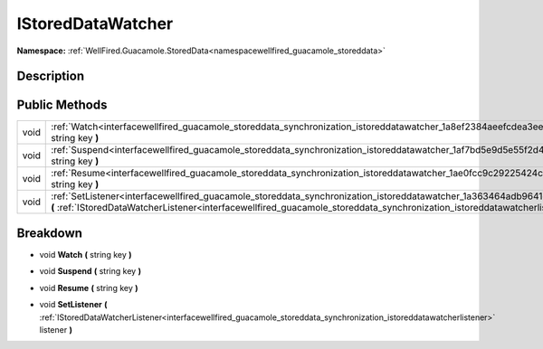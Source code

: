 .. _interfacewellfired_guacamole_storeddata_synchronization_istoreddatawatcher:

IStoredDataWatcher
===================

**Namespace:** :ref:`WellFired.Guacamole.StoredData<namespacewellfired_guacamole_storeddata>`

Description
------------



Public Methods
---------------

+-------------+-------------------------------------------------------------------------------------------------------------------------------------------------------------------------------------------------------------------------------------------------------------------------------+
|void         |:ref:`Watch<interfacewellfired_guacamole_storeddata_synchronization_istoreddatawatcher_1a8ef2384aeefcdea3ee47fab4db4102a9>` **(** string key **)**                                                                                                                             |
+-------------+-------------------------------------------------------------------------------------------------------------------------------------------------------------------------------------------------------------------------------------------------------------------------------+
|void         |:ref:`Suspend<interfacewellfired_guacamole_storeddata_synchronization_istoreddatawatcher_1af7bd5e9d5e55f2d474755a29ef3c4fec>` **(** string key **)**                                                                                                                           |
+-------------+-------------------------------------------------------------------------------------------------------------------------------------------------------------------------------------------------------------------------------------------------------------------------------+
|void         |:ref:`Resume<interfacewellfired_guacamole_storeddata_synchronization_istoreddatawatcher_1ae0fcc9c29225424c1c13145c71797c1c>` **(** string key **)**                                                                                                                            |
+-------------+-------------------------------------------------------------------------------------------------------------------------------------------------------------------------------------------------------------------------------------------------------------------------------+
|void         |:ref:`SetListener<interfacewellfired_guacamole_storeddata_synchronization_istoreddatawatcher_1a363464adb9641d71e5899364d0ec2ff1>` **(** :ref:`IStoredDataWatcherListener<interfacewellfired_guacamole_storeddata_synchronization_istoreddatawatcherlistener>` listener **)**   |
+-------------+-------------------------------------------------------------------------------------------------------------------------------------------------------------------------------------------------------------------------------------------------------------------------------+

Breakdown
----------

.. _interfacewellfired_guacamole_storeddata_synchronization_istoreddatawatcher_1a8ef2384aeefcdea3ee47fab4db4102a9:

- void **Watch** **(** string key **)**

.. _interfacewellfired_guacamole_storeddata_synchronization_istoreddatawatcher_1af7bd5e9d5e55f2d474755a29ef3c4fec:

- void **Suspend** **(** string key **)**

.. _interfacewellfired_guacamole_storeddata_synchronization_istoreddatawatcher_1ae0fcc9c29225424c1c13145c71797c1c:

- void **Resume** **(** string key **)**

.. _interfacewellfired_guacamole_storeddata_synchronization_istoreddatawatcher_1a363464adb9641d71e5899364d0ec2ff1:

- void **SetListener** **(** :ref:`IStoredDataWatcherListener<interfacewellfired_guacamole_storeddata_synchronization_istoreddatawatcherlistener>` listener **)**


